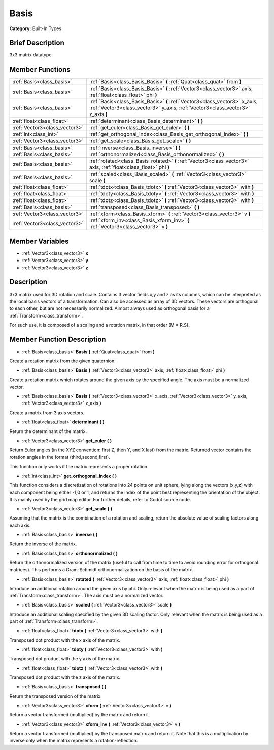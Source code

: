 .. Generated automatically by doc/tools/makerst.py in Godot's source tree.
.. DO NOT EDIT THIS FILE, but the doc/base/classes.xml source instead.

.. _class_Basis:

Basis
=====

**Category:** Built-In Types

Brief Description
-----------------

3x3 matrix datatype.

Member Functions
----------------

+--------------------------------+----------------------------------------------------------------------------------------------------------------------------------------------------------------+
| :ref:`Basis<class_basis>`      | :ref:`Basis<class_Basis_Basis>`  **(** :ref:`Quat<class_quat>` from  **)**                                                                                     |
+--------------------------------+----------------------------------------------------------------------------------------------------------------------------------------------------------------+
| :ref:`Basis<class_basis>`      | :ref:`Basis<class_Basis_Basis>`  **(** :ref:`Vector3<class_vector3>` axis, :ref:`float<class_float>` phi  **)**                                                |
+--------------------------------+----------------------------------------------------------------------------------------------------------------------------------------------------------------+
| :ref:`Basis<class_basis>`      | :ref:`Basis<class_Basis_Basis>`  **(** :ref:`Vector3<class_vector3>` x_axis, :ref:`Vector3<class_vector3>` y_axis, :ref:`Vector3<class_vector3>` z_axis  **)** |
+--------------------------------+----------------------------------------------------------------------------------------------------------------------------------------------------------------+
| :ref:`float<class_float>`      | :ref:`determinant<class_Basis_determinant>`  **(** **)**                                                                                                       |
+--------------------------------+----------------------------------------------------------------------------------------------------------------------------------------------------------------+
| :ref:`Vector3<class_vector3>`  | :ref:`get_euler<class_Basis_get_euler>`  **(** **)**                                                                                                           |
+--------------------------------+----------------------------------------------------------------------------------------------------------------------------------------------------------------+
| :ref:`int<class_int>`          | :ref:`get_orthogonal_index<class_Basis_get_orthogonal_index>`  **(** **)**                                                                                     |
+--------------------------------+----------------------------------------------------------------------------------------------------------------------------------------------------------------+
| :ref:`Vector3<class_vector3>`  | :ref:`get_scale<class_Basis_get_scale>`  **(** **)**                                                                                                           |
+--------------------------------+----------------------------------------------------------------------------------------------------------------------------------------------------------------+
| :ref:`Basis<class_basis>`      | :ref:`inverse<class_Basis_inverse>`  **(** **)**                                                                                                               |
+--------------------------------+----------------------------------------------------------------------------------------------------------------------------------------------------------------+
| :ref:`Basis<class_basis>`      | :ref:`orthonormalized<class_Basis_orthonormalized>`  **(** **)**                                                                                               |
+--------------------------------+----------------------------------------------------------------------------------------------------------------------------------------------------------------+
| :ref:`Basis<class_basis>`      | :ref:`rotated<class_Basis_rotated>`  **(** :ref:`Vector3<class_vector3>` axis, :ref:`float<class_float>` phi  **)**                                            |
+--------------------------------+----------------------------------------------------------------------------------------------------------------------------------------------------------------+
| :ref:`Basis<class_basis>`      | :ref:`scaled<class_Basis_scaled>`  **(** :ref:`Vector3<class_vector3>` scale  **)**                                                                            |
+--------------------------------+----------------------------------------------------------------------------------------------------------------------------------------------------------------+
| :ref:`float<class_float>`      | :ref:`tdotx<class_Basis_tdotx>`  **(** :ref:`Vector3<class_vector3>` with  **)**                                                                               |
+--------------------------------+----------------------------------------------------------------------------------------------------------------------------------------------------------------+
| :ref:`float<class_float>`      | :ref:`tdoty<class_Basis_tdoty>`  **(** :ref:`Vector3<class_vector3>` with  **)**                                                                               |
+--------------------------------+----------------------------------------------------------------------------------------------------------------------------------------------------------------+
| :ref:`float<class_float>`      | :ref:`tdotz<class_Basis_tdotz>`  **(** :ref:`Vector3<class_vector3>` with  **)**                                                                               |
+--------------------------------+----------------------------------------------------------------------------------------------------------------------------------------------------------------+
| :ref:`Basis<class_basis>`      | :ref:`transposed<class_Basis_transposed>`  **(** **)**                                                                                                         |
+--------------------------------+----------------------------------------------------------------------------------------------------------------------------------------------------------------+
| :ref:`Vector3<class_vector3>`  | :ref:`xform<class_Basis_xform>`  **(** :ref:`Vector3<class_vector3>` v  **)**                                                                                  |
+--------------------------------+----------------------------------------------------------------------------------------------------------------------------------------------------------------+
| :ref:`Vector3<class_vector3>`  | :ref:`xform_inv<class_Basis_xform_inv>`  **(** :ref:`Vector3<class_vector3>` v  **)**                                                                          |
+--------------------------------+----------------------------------------------------------------------------------------------------------------------------------------------------------------+

Member Variables
----------------

- :ref:`Vector3<class_vector3>` **x**
- :ref:`Vector3<class_vector3>` **y**
- :ref:`Vector3<class_vector3>` **z**

Description
-----------

3x3 matrix used for 3D rotation and scale. Contains 3 vector fields x,y and z as its columns, which can be interpreted as the local basis vectors of a transformation. Can also be accessed as array of 3D vectors. These vectors are orthogonal to each other, but are not necessarily normalized. Almost always used as orthogonal basis for a :ref:`Transform<class_transform>`.

For such use, it is composed of a scaling and a rotation matrix, in that order (M = R.S).

Member Function Description
---------------------------

.. _class_Basis_Basis:

- :ref:`Basis<class_basis>`  **Basis**  **(** :ref:`Quat<class_quat>` from  **)**

Create a rotation matrix from the given quaternion.

.. _class_Basis_Basis:

- :ref:`Basis<class_basis>`  **Basis**  **(** :ref:`Vector3<class_vector3>` axis, :ref:`float<class_float>` phi  **)**

Create a rotation matrix which rotates around the given axis by the specified angle. The axis must be a normalized vector.

.. _class_Basis_Basis:

- :ref:`Basis<class_basis>`  **Basis**  **(** :ref:`Vector3<class_vector3>` x_axis, :ref:`Vector3<class_vector3>` y_axis, :ref:`Vector3<class_vector3>` z_axis  **)**

Create a matrix from 3 axis vectors.

.. _class_Basis_determinant:

- :ref:`float<class_float>`  **determinant**  **(** **)**

Return the determinant of the matrix.

.. _class_Basis_get_euler:

- :ref:`Vector3<class_vector3>`  **get_euler**  **(** **)**

Return Euler angles (in the XYZ convention: first Z, then Y, and X last) from the matrix. Returned vector contains the rotation angles in the format (third,second,first).

This function only works if the matrix represents a proper rotation.

.. _class_Basis_get_orthogonal_index:

- :ref:`int<class_int>`  **get_orthogonal_index**  **(** **)**

This function considers a discretization of rotations into 24 points on unit sphere, lying along the vectors (x,y,z) with each component being either -1,0 or 1, and returns the index of the point best representing the orientation of the object. It is mainly used by the grid map editor. For further details, refer to Godot source code.

.. _class_Basis_get_scale:

- :ref:`Vector3<class_vector3>`  **get_scale**  **(** **)**

Assuming that the matrix is the combination of a rotation and scaling, return the absolute value of scaling factors along each axis.

.. _class_Basis_inverse:

- :ref:`Basis<class_basis>`  **inverse**  **(** **)**

Return the inverse of the matrix.

.. _class_Basis_orthonormalized:

- :ref:`Basis<class_basis>`  **orthonormalized**  **(** **)**

Return the orthonormalized version of the matrix (useful to call from time to time to avoid rounding error for orthogonal matrices). This performs a Gram-Schmidt orthonormalization on the basis of the matrix.

.. _class_Basis_rotated:

- :ref:`Basis<class_basis>`  **rotated**  **(** :ref:`Vector3<class_vector3>` axis, :ref:`float<class_float>` phi  **)**

Introduce an additional rotation around the given axis by phi. Only relevant when the matrix is being used as a part of :ref:`Transform<class_transform>`. The axis must be a normalized vector.

.. _class_Basis_scaled:

- :ref:`Basis<class_basis>`  **scaled**  **(** :ref:`Vector3<class_vector3>` scale  **)**

Introduce an additional scaling specified by the given 3D scaling factor. Only relevant when the matrix is being used as a part of :ref:`Transform<class_transform>`.

.. _class_Basis_tdotx:

- :ref:`float<class_float>`  **tdotx**  **(** :ref:`Vector3<class_vector3>` with  **)**

Transposed dot product with the x axis of the matrix.

.. _class_Basis_tdoty:

- :ref:`float<class_float>`  **tdoty**  **(** :ref:`Vector3<class_vector3>` with  **)**

Transposed dot product with the y axis of the matrix.

.. _class_Basis_tdotz:

- :ref:`float<class_float>`  **tdotz**  **(** :ref:`Vector3<class_vector3>` with  **)**

Transposed dot product with the z axis of the matrix.

.. _class_Basis_transposed:

- :ref:`Basis<class_basis>`  **transposed**  **(** **)**

Return the transposed version of the matrix.

.. _class_Basis_xform:

- :ref:`Vector3<class_vector3>`  **xform**  **(** :ref:`Vector3<class_vector3>` v  **)**

Return a vector transformed (multiplied) by the matrix and return it.

.. _class_Basis_xform_inv:

- :ref:`Vector3<class_vector3>`  **xform_inv**  **(** :ref:`Vector3<class_vector3>` v  **)**

Return a vector transformed (multiplied) by the transposed matrix and return it. Note that this is a multiplication by inverse only when the matrix represents a rotation-reflection.


